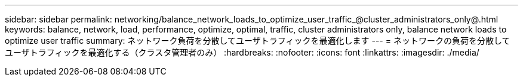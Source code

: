 ---
sidebar: sidebar 
permalink: networking/balance_network_loads_to_optimize_user_traffic_@cluster_administrators_only@.html 
keywords: balance, network, load, performance, optimize, optimal, traffic, cluster administrators only, balance network loads to optimize user traffic 
summary: ネットワーク負荷を分散してユーザトラフィックを最適化します 
---
= ネットワークの負荷を分散してユーザトラフィックを最適化する（クラスタ管理者のみ）
:hardbreaks:
:nofooter: 
:icons: font
:linkattrs: 
:imagesdir: ./media/


